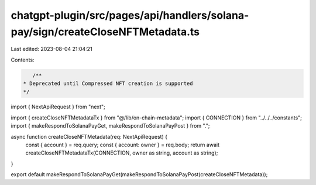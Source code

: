 chatgpt-plugin/src/pages/api/handlers/solana-pay/sign/createCloseNFTMetadata.ts
===============================================================================

Last edited: 2023-08-04 21:04:21

Contents:

.. code-block:: ts

    /**
 * Deprecated until Compressed NFT creation is supported
 */
import { NextApiRequest } from "next";

import { createCloseNFTMetadataTx } from "@/lib/on-chain-metadata";
import { CONNECTION } from "../../../constants";
import { makeRespondToSolanaPayGet, makeRespondToSolanaPayPost } from ".";

async function createCloseNFTMetadata(req: NextApiRequest) {
  const { account } = req.query;
  const { account: owner } = req.body;
  return await createCloseNFTMetadataTx(CONNECTION, owner as string, account as string);
}

export default makeRespondToSolanaPayGet(makeRespondToSolanaPayPost(createCloseNFTMetadata));


